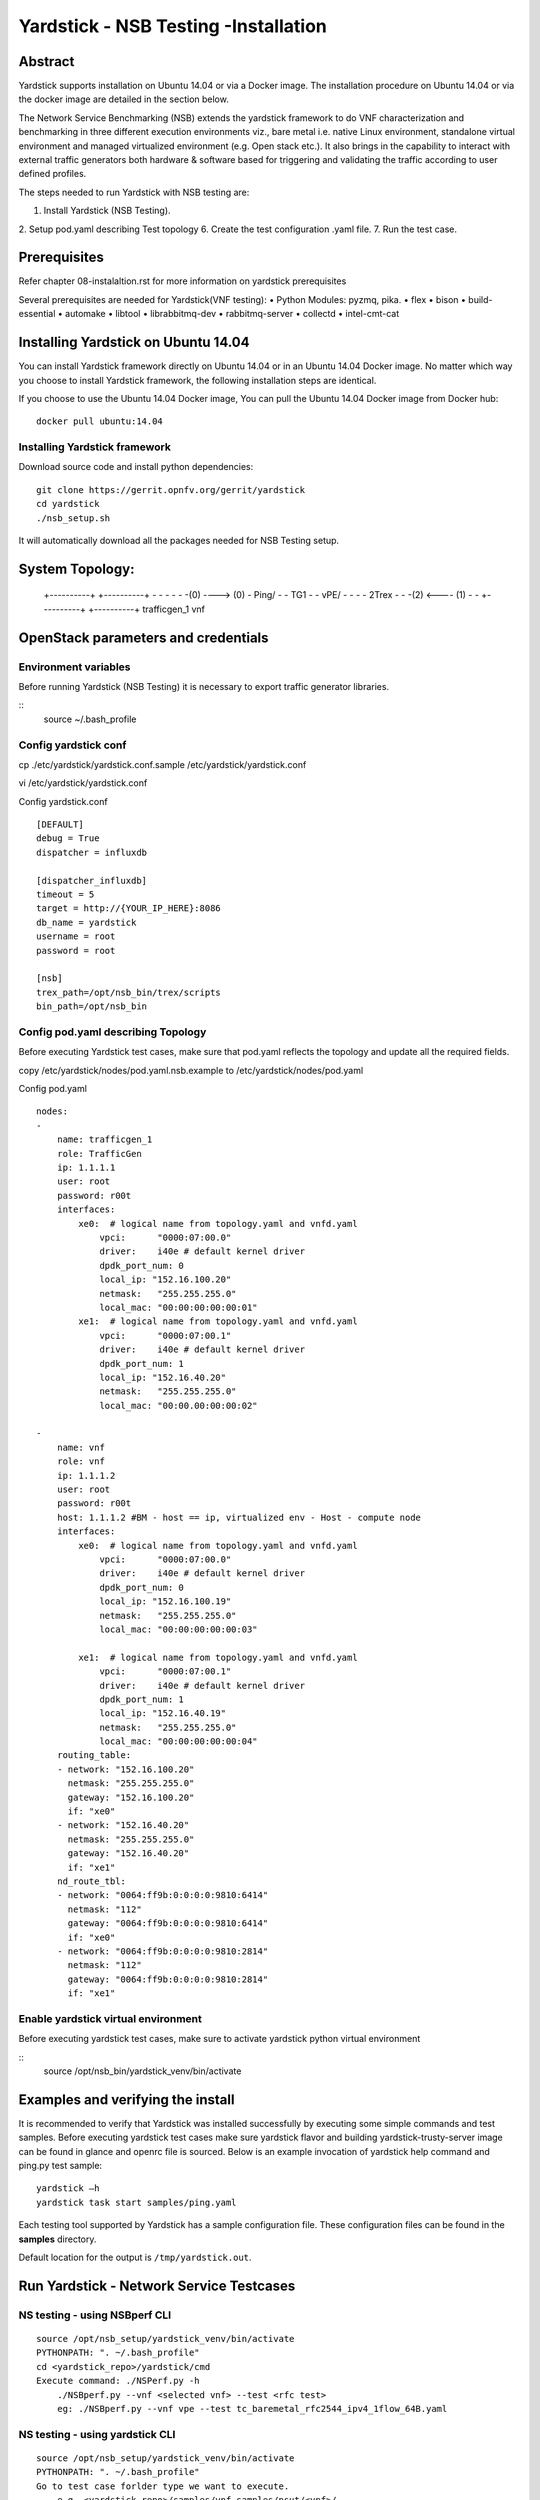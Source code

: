 .. This work is licensed under a Creative Commons Attribution 4.0 International
.. License.
.. http://creativecommons.org/licenses/by/4.0
.. (c) OPNFV, 2016-2017 Intel Corporation.

Yardstick - NSB Testing -Installation
=====================================

Abstract
--------

Yardstick supports installation on Ubuntu 14.04 or via a Docker image. The
installation procedure on Ubuntu 14.04 or via the docker image are detailed in
the section below.

The Network Service Benchmarking (NSB) extends the yardstick framework to do
VNF characterization and benchmarking in three different execution
environments viz., bare metal i.e. native Linux environment, standalone virtual
environment and managed virtualized environment (e.g. Open stack etc.).
It also brings in the capability to interact with external traffic generators
both hardware & software based for triggering and validating the traffic
according to user defined profiles.

The steps needed to run Yardstick with NSB testing are:

1. Install Yardstick (NSB Testing).
2. Setup pod.yaml describing Test topology
6. Create the test configuration .yaml file.
7. Run the test case.


Prerequisites
-------------

Refer chapter 08-instalaltion.rst for more information on yardstick
prerequisites

Several prerequisites are needed for Yardstick(VNF testing):
• Python Modules: pyzmq, pika.
• flex
• bison
• build-essential
• automake
• libtool
• librabbitmq-dev
• rabbitmq-server
• collectd
• intel-cmt-cat

Installing Yardstick on Ubuntu 14.04
------------------------------------

.. _install-framework:

You can install Yardstick framework directly on Ubuntu 14.04 or in an Ubuntu
14.04 Docker image. No matter which way you choose to install Yardstick
framework, the following installation steps are identical.

If you choose to use the Ubuntu 14.04 Docker image, You can pull the Ubuntu
14.04 Docker image from Docker hub:

::

  docker pull ubuntu:14.04

Installing Yardstick framework
^^^^^^^^^^^^^^^^^^^^^^^^^^^^^^
Download source code and install python dependencies:

::

  git clone https://gerrit.opnfv.org/gerrit/yardstick
  cd yardstick
  ./nsb_setup.sh

It will automatically download all the packages needed for NSB Testing setup.

System Topology:
-----------------

        +----------+                 +----------+
        -          -                 -          -
        -          -(0) ----> (0)    -   Ping/  -
        -    TG1   -                 -   vPE/   -
        -          -                 -   2Trex  -
        -          -(2) <---- (1)    -          -
        +----------+                 +----------+
        trafficgen_1                     vnf


OpenStack parameters and credentials
------------------------------------

Environment variables
^^^^^^^^^^^^^^^^^^^^^
Before running Yardstick (NSB Testing) it is necessary to export traffic
generator libraries.

::
    source ~/.bash_profile

Config yardstick conf
^^^^^^^^^^^^^^^^^^^^^^^^^^^^^^
cp ./etc/yardstick/yardstick.conf.sample /etc/yardstick/yardstick.conf

vi /etc/yardstick/yardstick.conf

Config yardstick.conf
::

  [DEFAULT]
  debug = True
  dispatcher = influxdb

  [dispatcher_influxdb]
  timeout = 5
  target = http://{YOUR_IP_HERE}:8086
  db_name = yardstick
  username = root
  password = root

  [nsb]
  trex_path=/opt/nsb_bin/trex/scripts
  bin_path=/opt/nsb_bin


Config pod.yaml describing Topology
^^^^^^^^^^^^^^^^^^^^^^^^^^^^^^^^^^
Before executing Yardstick test cases, make sure that pod.yaml reflects the
topology and update all the required fields.

copy /etc/yardstick/nodes/pod.yaml.nsb.example to /etc/yardstick/nodes/pod.yaml

Config pod.yaml
::
    nodes:
    -
        name: trafficgen_1
        role: TrafficGen
        ip: 1.1.1.1
        user: root
        password: r00t
        interfaces:
            xe0:  # logical name from topology.yaml and vnfd.yaml
                vpci:      "0000:07:00.0"
                driver:    i40e # default kernel driver
                dpdk_port_num: 0
                local_ip: "152.16.100.20"
                netmask:   "255.255.255.0"
                local_mac: "00:00:00:00:00:01"
            xe1:  # logical name from topology.yaml and vnfd.yaml
                vpci:      "0000:07:00.1"
                driver:    i40e # default kernel driver
                dpdk_port_num: 1
                local_ip: "152.16.40.20"
                netmask:   "255.255.255.0"
                local_mac: "00:00.00:00:00:02"

    -
        name: vnf
        role: vnf
        ip: 1.1.1.2
        user: root
        password: r00t
        host: 1.1.1.2 #BM - host == ip, virtualized env - Host - compute node
        interfaces:
            xe0:  # logical name from topology.yaml and vnfd.yaml
                vpci:      "0000:07:00.0"
                driver:    i40e # default kernel driver
                dpdk_port_num: 0
                local_ip: "152.16.100.19"
                netmask:   "255.255.255.0"
                local_mac: "00:00:00:00:00:03"

            xe1:  # logical name from topology.yaml and vnfd.yaml
                vpci:      "0000:07:00.1"
                driver:    i40e # default kernel driver
                dpdk_port_num: 1
                local_ip: "152.16.40.19"
                netmask:   "255.255.255.0"
                local_mac: "00:00:00:00:00:04"
        routing_table:
        - network: "152.16.100.20"
          netmask: "255.255.255.0"
          gateway: "152.16.100.20"
          if: "xe0"
        - network: "152.16.40.20"
          netmask: "255.255.255.0"
          gateway: "152.16.40.20"
          if: "xe1"
        nd_route_tbl:
        - network: "0064:ff9b:0:0:0:0:9810:6414"
          netmask: "112"
          gateway: "0064:ff9b:0:0:0:0:9810:6414"
          if: "xe0"
        - network: "0064:ff9b:0:0:0:0:9810:2814"
          netmask: "112"
          gateway: "0064:ff9b:0:0:0:0:9810:2814"
          if: "xe1"

Enable yardstick virtual environment
^^^^^^^^^^^^^^^^^^^^^^^^^^^^^^^^^^^^
Before executing yardstick test cases, make sure to activate yardstick
python virtual environment

::
    source /opt/nsb_bin/yardstick_venv/bin/activate


Examples and verifying the install
----------------------------------

It is recommended to verify that Yardstick was installed successfully
by executing some simple commands and test samples. Before executing yardstick
test cases make sure yardstick flavor and building yardstick-trusty-server
image can be found in glance and openrc file is sourced. Below is an example
invocation of yardstick help command and ping.py test sample:
::

  yardstick –h
  yardstick task start samples/ping.yaml

Each testing tool supported by Yardstick has a sample configuration file.
These configuration files can be found in the **samples** directory.

Default location for the output is ``/tmp/yardstick.out``.


Run Yardstick - Network Service Testcases
-----------------------------------------

NS testing - using NSBperf CLI
^^^^^^^^^^^^^^^^^^^^^^^^^^^^^^
::

  source /opt/nsb_setup/yardstick_venv/bin/activate
  PYTHONPATH: ". ~/.bash_profile"
  cd <yardstick_repo>/yardstick/cmd
  Execute command: ./NSPerf.py -h
      ./NSBperf.py --vnf <selected vnf> --test <rfc test>
      eg: ./NSBperf.py --vnf vpe --test tc_baremetal_rfc2544_ipv4_1flow_64B.yaml

NS testing - using yardstick CLI
^^^^^^^^^^^^^^^^^^^^^^^^^^^^^^^^
::

  source /opt/nsb_setup/yardstick_venv/bin/activate
  PYTHONPATH: ". ~/.bash_profile"
  Go to test case forlder type we want to execute.
      e.g. <yardstick repo>/samples/vnf_samples/nsut/<vnf>/
      run: yardstick --debug task start <test_case.yaml>
